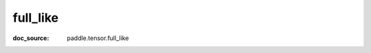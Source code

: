 .. _cn_api_paddle_cn_full_like:

full_like
-------------------------------
:doc_source: paddle.tensor.full_like


